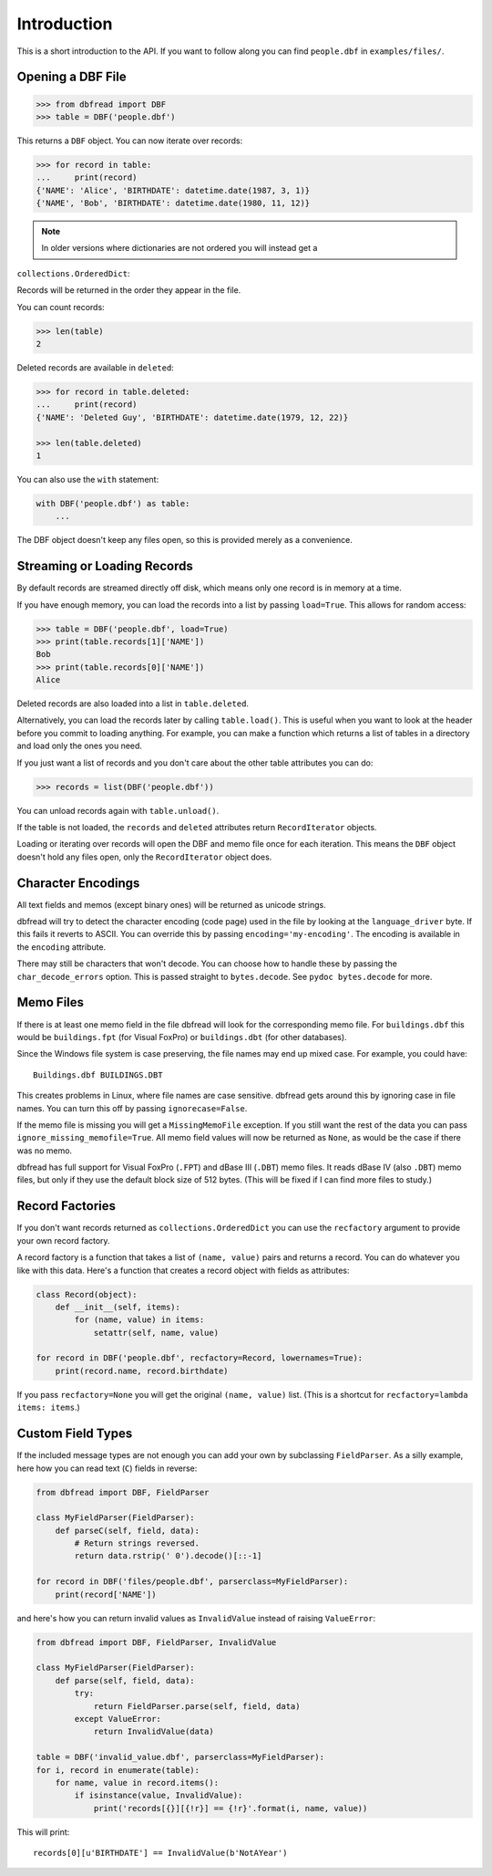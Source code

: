 .. highlight:: python

Introduction
============

This is a short introduction to the API. If you want to follow along
you can find ``people.dbf`` in ``examples/files/``.


Opening a DBF File
------------------

.. code-block:: python

    >>> from dbfread import DBF
    >>> table = DBF('people.dbf')

This returns a ``DBF`` object. You can now iterate over records:

.. code-block:: python

    >>> for record in table:
    ...     print(record)
    {'NAME': 'Alice', 'BIRTHDATE': datetime.date(1987, 3, 1)}
    {'NAME', 'Bob', 'BIRTHDATE': datetime.date(1980, 11, 12)}

.. note:: In older versions where dictionaries are not ordered you will instead get a
``collections.OrderedDict``:

Records will be returned in the order they appear in the file.

You can count records:

.. code-block:: python

    >>> len(table)
    2

Deleted records are available in ``deleted``:

.. code-block:: python

    >>> for record in table.deleted:
    ...     print(record)
    {'NAME': 'Deleted Guy', 'BIRTHDATE': datetime.date(1979, 12, 22)}

    >>> len(table.deleted)
    1

You can also use the ``with`` statement:

.. code-block:: python

    with DBF('people.dbf') as table:
        ...

The DBF object doesn't keep any files open, so this is provided merely
as a convenience.


Streaming or Loading Records
----------------------------

By default records are streamed directly off disk, which means only
one record is in memory at a time.

If you have enough memory, you can load the records into a list by passing
``load=True``. This allows for random access:

.. code-block:: python

    >>> table = DBF('people.dbf', load=True)
    >>> print(table.records[1]['NAME'])
    Bob
    >>> print(table.records[0]['NAME'])
    Alice

Deleted records are also loaded into a list in ``table.deleted``.

Alternatively, you can load the records later by calling
``table.load()``. This is useful when you want to look at the header
before you commit to loading anything. For example, you can make a
function which returns a list of tables in a directory and load only
the ones you need.

If you just want a list of records and you don't care about the other
table attributes you can do:

.. code-block:: python

    >>> records = list(DBF('people.dbf'))

You can unload records again with ``table.unload()``.

If the table is not loaded, the ``records`` and ``deleted`` attributes
return ``RecordIterator`` objects.

Loading or iterating over records will open the DBF and memo file once
for each iteration. This means the ``DBF`` object doesn't hold any
files open, only the ``RecordIterator`` object does.


Character Encodings
-------------------

All text fields and memos (except binary ones) will be returned as
unicode strings.

dbfread will try to detect the character encoding (code page) used in
the file by looking at the ``language_driver`` byte. If this fails it
reverts to ASCII. You can override this by passing
``encoding='my-encoding'``. The encoding is available in the
``encoding`` attribute.

There may still be characters that won't decode. You can choose how to
handle these by passing the ``char_decode_errors`` option. This is
passed straight to ``bytes.decode``. See ``pydoc bytes.decode`` for
more.


Memo Files
----------

If there is at least one memo field in the file dbfread will look for
the corresponding memo file. For ``buildings.dbf`` this would be
``buildings.fpt`` (for Visual FoxPro) or ``buildings.dbt`` (for other
databases).

Since the Windows file system is case preserving, the file names may
end up mixed case. For example, you could have::

    Buildings.dbf BUILDINGS.DBT

This creates problems in Linux, where file names are case
sensitive. dbfread gets around this by ignoring case in file
names. You can turn this off by passing ``ignorecase=False``.

If the memo file is missing you will get a ``MissingMemoFile``
exception. If you still want the rest of the data you can pass
``ignore_missing_memofile=True``. All memo field values will now be
returned as ``None``, as would be the case if there was no memo.

dbfread has full support for Visual FoxPro (``.FPT``) and dBase III
(``.DBT``) memo files. It reads dBase IV (also ``.DBT``) memo files,
but only if they use the default block size of 512 bytes. (This will
be fixed if I can find more files to study.)


Record Factories
----------------

If you don't want records returned as ``collections.OrderedDict`` you
can use the ``recfactory`` argument to provide your own record
factory.

A record factory is a function that takes a list of ``(name, value)``
pairs and returns a record.  You can do whatever you like with this
data. Here's a function that creates a record object with fields as
attributes:

.. code-block:: python

    class Record(object):
        def __init__(self, items):
            for (name, value) in items:
                setattr(self, name, value)

    for record in DBF('people.dbf', recfactory=Record, lowernames=True):
        print(record.name, record.birthdate)

If you pass ``recfactory=None`` you will get the original ``(name,
value)`` list. (This is a shortcut for ``recfactory=lambda items:
items``.)


Custom Field Types
------------------

If the included message types are not enough you can add your own by
subclassing ``FieldParser``. As a silly example, here how you can read
text (``C``) fields in reverse:

.. code-block:: python

    from dbfread import DBF, FieldParser

    class MyFieldParser(FieldParser):
        def parseC(self, field, data):
            # Return strings reversed.
            return data.rstrip(' 0').decode()[::-1]

    for record in DBF('files/people.dbf', parserclass=MyFieldParser):
        print(record['NAME'])

and here's how you can return invalid values as ``InvalidValue``
instead of raising ``ValueError``:

.. code-block:: python

    from dbfread import DBF, FieldParser, InvalidValue

    class MyFieldParser(FieldParser):
        def parse(self, field, data):
            try:
                return FieldParser.parse(self, field, data)
            except ValueError:
                return InvalidValue(data)

    table = DBF('invalid_value.dbf', parserclass=MyFieldParser):
    for i, record in enumerate(table):
        for name, value in record.items():
            if isinstance(value, InvalidValue):
                print('records[{}][{!r}] == {!r}'.format(i, name, value))

This will print::

    records[0][u'BIRTHDATE'] == InvalidValue(b'NotAYear')
